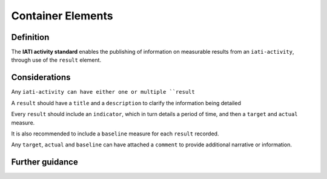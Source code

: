 Container Elements
==================

Definition
----------
The **IATI activity standard** enables the publishing of information on measurable results from an ``iati-activity``, through use of the ``result`` element.
 
Considerations
--------------
Any ``iati-activity can have either one or multiple ``result``

A ``result`` should have a ``title`` and a ``description`` to clarify the information being detailed

Every ``result`` should include an ``indicator``, which in turn details a period of time, and then a ``target`` and ``actual`` measure.

It is also recommended to include a ``baseline`` measure for each ``result`` recorded.

Any ``target``, ``actual`` and ``baseline`` can have attached a ``comment`` to provide additional narrative or information.
   
 
Further guidance
----------------
